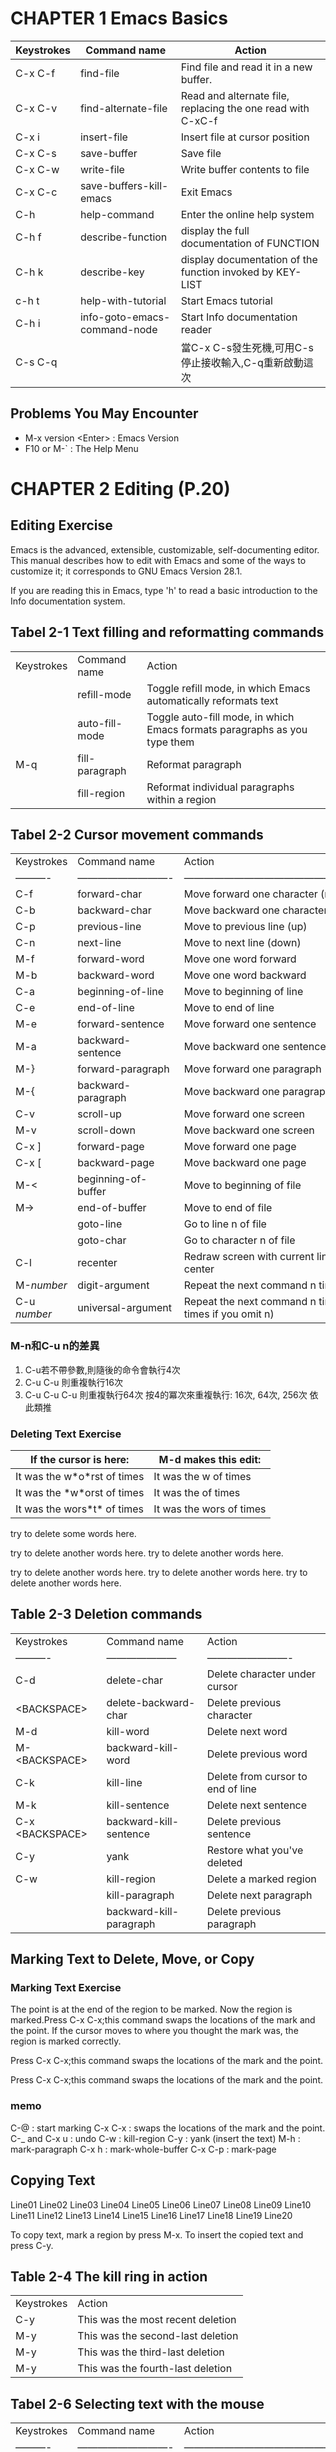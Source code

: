 * CHAPTER 1 Emacs Basics

| Keystrokes | Command name                 | Action                                                      |
|------------+------------------------------+-------------------------------------------------------------|
| C-x C-f    | find-file                    | Find file and read it in a new buffer.                      |
| C-x C-v    | find-alternate-file          | Read and alternate file, replacing the one read with C-xC-f |
| C-x i      | insert-file                  | Insert file at cursor position                              |
| C-x C-s    | save-buffer                  | Save file                                                   |
| C-x C-w    | write-file                   | Write buffer contents to file                               |
| C-x C-c    | save-buffers-kill-emacs      | Exit Emacs                                                  |
| C-h        | help-command                 | Enter the online help system                                |
| C-h f      | describe-function            | display the full documentation of FUNCTION                  |
| C-h k      | describe-key                 | display documentation of the function invoked by KEY-LIST   |
| c-h t      | help-with-tutorial           | Start Emacs tutorial                                        |
| C-h i      | info-goto-emacs-command-node | Start Info documentation reader                             |
| C-s C-q    |                              | 當C-x C-s發生死機,可用C-s 停止接收輸入,C-q重新啟動這次      |

** Problems You May Encounter

  - M-x version <Enter> : Emacs Version
  - F10 or M-` : The Help Menu
  
* CHAPTER 2 Editing (P.20)
** Editing Exercise

Emacs is the advanced, extensible, customizable, self-documenting
editor. This manual describes how to edit with Emacs and some of the
ways to customize it; it corresponds to GNU Emacs Version 28.1.

If you are reading this in Emacs, type 'h' to read a basic
introduction to the Info documentation system.

** Tabel 2-1 Text filling and reformatting commands

| Keystrokes | Command name   | Action                                                                    |
|            | refill-mode    | Toggle refill mode, in which Emacs automatically reformats text           |
|            | auto-fill-mode | Toggle auto-fill mode, in which Emacs formats paragraphs as you type them |
| M-q        | fill-paragraph | Reformat paragraph                                                        |
|            | fill-region    | Reformat individual paragraphs within a region                            |

** Tabel 2-2 Cursor movement commands 

| Keystrokes   | Command name                 | Action                                                     |
| ----------   | ---------------------------- | ---------------------------------------------------------- |
| C-f          | forward-char                 | Move forward one character (right)                         |
| C-b          | backward-char                | Move backward one character (left)                         |
| C-p          | previous-line                | Move to previous line (up)                                 |
| C-n          | next-line                    | Move to next line (down)                                   |
| M-f          | forward-word                 | Move one word forward                                      |
| M-b          | backward-word                | Move one word backward                                     |
| C-a          | beginning-of-line            | Move to beginning of line                                  |
| C-e          | end-of-line                  | Move to end of line                                        |
| M-e          | forward-sentence             | Move forward one sentence                                  |
| M-a          | backward-sentence            | Move backward one sentence                                 |
| M-}          | forward-paragraph            | Move forward one paragraph                                 |
| M-{          | backward-paragraph           | Move backward one paragraph                                |
| C-v          | scroll-up                    | Move forward one screen                                    |
| M-v          | scroll-down                  | Move backward one screen                                   |
| C-x ]        | forward-page                 | Move forward one page                                      |
| C-x [        | backward-page                | Move backward one page                                     |
| M-<          | beginning-of-buffer          | Move to beginning of file                                  |
| M->          | end-of-buffer                | Move to end of file                                        |
|              | goto-line                    | Go to line n of file                                       |
|              | goto-char                    | Go to character n of file                                  |
| C-l          | recenter                     | Redraw screen with current line in the center              |
| M-/number/   | digit-argument               | Repeat the next command n times                            |
| C-u /number/ | universal-argument           | Repeat the next command n times (four times if you omit n) |

*** M-n和C-u n的差異

 1. C-u若不帶參數,則隨後的命令會執行4次
 2. C-u C-u 則重複執行16次
 3. C-u C-u C-u 則重複執行64次
    按4的冪次來重複執行: 16次, 64次, 256次 依此類推
    
*** Deleting Text Exercise

| If the cursor is here:      | M-d makes this edit:     |
|-----------------------------+--------------------------|
| It was the w*o*rst of times | It was the w of times    |
| It was the *w*orst of times | It was the  of times     |
| It was the wors*t* of times | It was the wors of times |


try to delete some words here.

try to delete another words here.
try to delete another words here.

try to delete another words here.
try to delete another words here.
try to delete another words here.

** Table 2-3 Deletion commands

| Keystrokes      | Command name            | Action                            |
| ----------      | ---------------------   | -------------------------         |
| C-d             | delete-char             | Delete character under cursor     |
| <BACKSPACE>     | delete-backward-char    | Delete previous character         |
| M-d             | kill-word               | Delete next word                  |
| M-<BACKSPACE>   | backward-kill-word      | Delete previous word              |
| C-k             | kill-line               | Delete from cursor to end of line |
| M-k             | kill-sentence           | Delete next sentence              |
| C-x <BACKSPACE> | backward-kill-sentence  | Delete previous sentence          |
| C-y             | yank                    | Restore what you've deleted       |
| C-w             | kill-region             | Delete a marked region            |
|                 | kill-paragraph          | Delete next paragraph             |
|                 | backward-kill-paragraph | Delete previous paragraph         |

** Marking Text to Delete, Move, or Copy
*** Marking Text Exercise
The point is at the end of the region to be marked.
Now the region is marked.Press C-x C-x;this command
swaps the locations of the mark and the point.
If the cursor moves to where you thought the mark was,
the region is marked correctly.

Press C-x C-x;this command
swaps the locations of the mark and the point.

Press C-x C-x;this command
swaps the locations of the mark and the point.

*** memo
C-@ : start marking
C-x C-x : swaps the locations of the mark and the point.
C-_ and C-x u : undo
C-w : kill-region
C-y : yank (insert the text)
M-h : mark-paragraph
C-x h : mark-whole-buffer
C-x C-p : mark-page

** Copying Text

Line01
Line02
Line03
Line04
Line05
Line06
Line07
Line08
Line09
Line10
Line11
Line12
Line13
Line14
Line15
Line16
Line17
Line18
Line19
Line20

To copy text, mark a region by press M-x.
To insert the copied text and press C-y.

** Table 2-4 The kill ring in action

| Keystrokes | Action                            |
| C-y        | This was the most recent deletion |
| M-y        | This was the second-last deletion |
| M-y        | This was the third-last deletion  |
| M-y        | This was the fourth-last deletion |

** Tabel 2-6 Selecting text with the mouse

| Keystrokes   | Command name                 | Action                                                     |
| ----------   | ---------------------------- | ---------------------------------------------------------- |
| C-f          | forward-char                 | Move forward one character (right)                         |

* CHAPTER 3 
** Table 3-1 Incremental search commands

| Command                      | Function                     | Description                                                                                                    |
| ----------                   | ---------------------------- | ----------------------------------------------------------                                                     |
| C-s                          | isearch-forward              | do incremental search forward¦¸                                                                                |
| C-r                          | isearch-backward-regexp      | do incremental search backward for regular expression                                                          |
| <Enter>                      | isearch-exit                 | exit isearch                                                                                                   |
| C-g                          | keyboard-quit                | cancel isearch operation                                                                                       |
| <DEL>                        | isearch-delete-char          | delete the following N characters                                                                              |
| C-s C-w                      | isearch-yank-word            | Start an incremental search with the word the cursor is on as the search string                                |
| C-s C-y                      | isearch-yank-line            | Start an incremental search with the text from the cursor position to the end of the line as the search string |
| C-s M-y                      | isearch-yank-kill            | Start an incremental search with the text from the kill ring as the search string                              |
| C-s C-s                      | isearch-repeat-forward       | Repeat previous search                                                                                         |
| C-r C-r                      | isearch-repeat-backward      | Repeat previous search backward                                                                                |

** Incremental Search Exercise
made
 1n
means
  2
method
   3
meteor
    4
meter
     5
meters
      6
      
** Simple Searches

*** Table 3-2 Simple search commands

| Keystrokes                   | Action                               |
|------------------------------+--------------------------------------|
| C-s Enter searchstring Enter | Start nonincremental search forward  |
| C-s                          | Repeat search forward                |
| C-r Enter searchstring enter | Start nonincremental search backward |
| C-r                          | Repeat search backward               |

** Word Search

*** Exercise

He said, "All good elephants are wise, aren't they?"
She answered, "Some are smarter than others, but we
think this is socially conditioned."

** Search and Replace

M-x replace-string 
M-< to go to the beginning of the file
M-% query-replace

*** Exercise

Python is awesome. I love python. Do you like python?

*try to replace emacs instead of python*

*** Table 3-3 Response during query-replace 

| Keystrokes | Action                                                                                 |
|------------+----------------------------------------------------------------------------------------|
| Space or y | Replace searchstring with new string and go to the next instance of the string         |
| Del or n   | Don't replace; move to next instance                                                   |
| .          | Replace the current instance and quit                                                  |
| ,          | Replace and let me see the result before moving on (Press Space or y to move on)       |
| !          | Replace all the rest and don't ask                                                     |
| ^          | Back up to the previous instance                                                       |
| Enter or q | Exit query-replace                                                                     |
| E          | Modify the replacement string                                                          |
| C-r        | Enter a recursive edit                                                                 |
| C-w        | Delete this instance and enter a recursive edit (so you can make a custom replacement) |
| C-M-c      | Exit recursive edit and resume query-repace                                            |
| C-]        | Exit recursive edit and exit query-replace                                             |

* CHAPTER 5 Emacs as a Work Environment

** Running One Command at a Time

| Keystrokes       | Command name            | Action                                                         |
| ----------       | ---------------------   | -------------------------                                      |
| M-!              | shell-command           |                                                                |
| diff file1 file2 | diff                    |                                                                |
| M-h              | mark-paragraph          |                                                                |
| M-\vert          | shell-command-on-region |                                                                |
| C-u M-!          |                         | runs a shell command and puts the output in the current buffer |

*** Shell Command Exercise
**** Data
Liam   (703)555-2112
Alfred (212)555-7812
Denise (904)555-0332
Yatzin (814)555-7878

**** ex01
1. M-h
2. M-|
3. sort

**** ex02
1. M-h
2. C-u
3. M-|
4. sort

**** ex03
1. C-u
2. M-!
3. ls -al

** Using Shell Mode

| Keystrokes       | Command name            | Action                                                         |
| ----------       | ---------------------   | -------------------------                                      |
| M-!              | shell-command           |                                                                |
|

*** Shell Mode Exercise
**** ex-01
1. M-x shell
   
** Table 5-2. Dired Commands

| Keystrokes | Command name                 | Action                                                                                                  |
| ---------- | ---------------------        | -------------------------                                                                               |
| C-x d      | dired                        | Start Dired.                                                                                            |
| A          | dired-do-search              | Do a regular expression search on marked files;                                                         |
| B          | dired-do-byte-compile        | Byte-compile file.                                                                                      |
| C          | dired-do-copy                | Copy file.                                                                                              |
| d          | dired-flag-file-deletion     | Flag for deletion                                                                                       |
| D          | dired-do-delete              | Query fo immediate deletion.                                                                            |
| e          | dired-find-file              | Edit file.                                                                                              |
| f          | dired-advertised-find-file   | Find (so you can edit).                                                                                 |
| g          | revert-buffer                | Reread the directory from disk.                                                                         |
| G          | dired-do-chgrp               | Change group permissions.                                                                               |
| h          | describe-mode                | Display descriptive help text for Dired.                                                                |
| H          | dired-do-hardlink            | Create a hard link to this file                                                                         |
| i          | dired-maybe-insert-subdir    | Add a listing of this subdirectory to the current dired buffer; if it's already there, just move to it. |
| k          | dired-do-kill-lines          | Remove line from display (don't delete file).                                                           |
| L          | dired-do-load                | Load file.                                                                                              |
| v          | dired-view-file              | C-c or q to return to the directory list                                                                |
| m          | dired-mark                   |                                                                                                         |
| M          | dired-do-chmode              | Use chmod command on this file.                                                                         |
| n          | dired-next-line              | Move to next line.                                                                                      |
| o          | dired-find-file-other-window | Find file in another window; move there.                                                                |
| C-o        | dired-display-file           | Find file in another window; don't move there.                                                          |
| O          | dired-do-chown               | Change ownership of file.                                                                               |
| p          | dired-previous-line          | Move up a line.                                                                                         |
| P          | dired-do-print               | Print file.                                                                                             |
| q          | quit-window                  | Quit Dired.                                                                                             |
| Q          | dired-do-query-replace       | Query replace string in marked files.                                                                   |
| R          | dired-do-rename              | Rename file.                                                                                            |
| S          | dired-do-symlink             | Create a symbolic link to this file.                                                                    |
| s          | dired-sort-toggle-or-edit    | Sort the Dired display by date or by filename.                                                          |
| t          | dired-toggle-marks           | Toggle marks on files and directories.                                                                  |
| u          | dired-unmark                 | Remove mark.                                                                                            |
| v          | dired-view-file              | View file (read-only).                                                                                  |
| w          | dired-copy-filename-as-kill  | Copy filename into the kill ring.                                                                       |
| x          | dired-do-flagged-delete      | Delete files flagged with D.                                                                            |
| y          | dired-show-file-type         | Display information on the type of the file using the file command.                                     |
| Z          | dired-do-compress            | Compress or uncompress file.                                                                            |
| ~          | dired-flag-backup-files      | Flag backup files for deletion; C-u ~ removes flags.                                                    |
| #          | dired-flag-auto-save-files   | Flag auto-save files for deletion; C-u # removes flags.                                                 |
| &          | dired-flag-garbage-files     | Flag "garbage" files for deletion.                                                                      |
| .          | dired-clean-directory        | Flag numbered backups for deletion.                                                                     |
| =          | dired-diff                   | Compare this file to another file (the one at the mark).                                                |
| M-=        | dired-backup-diff            | Compare this file with its backup file.                                                                 |
| ! or X     | dired-do-shell-command       | Ask for shell command to execute on the current file or marked files.                                   |
| +          | dired-create-directory       | Create a directory.                                                                                     |
| >          | dired-next-dirline           | Move to next directory.                                                                                 |
| <          | dired-prev-dirline           | Move to previous directory.                                                                             |
| ^          | dired-up-directory           | Find the parent directory in a new Dired buffer.                                                        |
| $          | dired-hide-subdir            | Hide or show the current directory or subdirectory.                                                     |
| M-$        | dired-hide-all               | Hide all subdirectories.                                                                                |
| %l         | dired-downcase               | Lowercase marked files.                                                                                 |
| %u         | dired-upcase                 | Uppercase marked files.                                                                                 |
| %R         | dired-do-rename-regexp       | Rename files with filenames that match regular expression.                                              |

** Table 5-4. Calendar movement commands

| Keystrokes | Command name                                                 | Action                             |
| ---------- | ---------------------                                        | -------------------------          |
| (none)     | calendar                                                     | Display the calendar.              |
| .          | calendar-goto-today                                          | Move to today’s date.              |
| C-f        | calendar-forward-day                                         | Move forward a day.                |
| C-b        | calendar-backward-day                                        | Move backward a day.               |
| C-n        | calendar-forward-week                                        | Move forward a week.               |
| C-p        | calendar-backward-week                                       | Move backward a week.              |
| M-}        | calendar-forward-month                                       | Move forward one month.            |
| M-{        | calendar-backward-month                                      | Move backward a month.             |
| C-x ]      | calendar-forward-year                                        | Move forward a year.               |
| C-x [      | calendar-backward-year                                       | Move backward a year.              |
| C-a        | calendar-beginning-of-week                                   | Move to the beginning of the week. |
| C-e        | calendar-end-of-week                                         | Move to the end of the week.       |
| M-a        |                                                              |                                    |
| Got        | o➝Beginning of Month                                         |                                    |
| cal        | endar-beginning-of-month Move to the beginning of the month. |                                    |
| M-e        |                                                              |                                    |
| Got        | o➝End of Month                                               |                                    |
| cal        | endar-end-of-month Move to the end of the month.             |                                    |
| M-<        |                                                              |                                    |
| Got        | o➝Beginning of Year                                          |                                    |
| cal        | endar-beginning-of-year Move to the beginning of the year.   |                                    |
* Lorem Ipsum

** "Neque porro quisquam est qui dolorem ipsum quia dolor sit amet, consectetur, adipisci velit..."
"There is no one who loves pain itself, who seeks after it and wants to have it, simply because it is pain..."

Lorem ipsum dolor sit amet, consectetur adipiscing elit. Nunc iaculis tincidunt ligula, vel pellentesque elit auctor in. Nullam euismod pulvinar laoreet. Praesent fringilla turpis et nibh dapibus, in hendrerit ipsum sagittis. Praesent pharetra tortor et diam efficitur aliquam. Etiam nec lectus auctor, blandit est faucibus, varius purus. Nullam malesuada interdum ante vel feugiat. Mauris nunc lorem, porttitor in orci eu, cursus porta tortor. Donec luctus massa magna, sit amet mollis odio dictum vitae. Nulla ac neque sit amet dolor volutpat ultrices. Aliquam blandit dui id risus hendrerit condimentum.

Etiam vestibulum placerat enim id vulputate. Cras ut elit ornare, commodo quam a, pharetra nibh. Donec at lacus ut tellus sollicitudin finibus vel sed lorem. Nam mauris arcu, rutrum a enim vitae, accumsan tincidunt nisl. Sed eget cursus lorem, eu posuere ipsum. Fusce pulvinar maximus ligula, et auctor orci rhoncus nec. Donec pretium ex et massa accumsan pharetra. Nulla pulvinar, lorem in mollis elementum, justo purus scelerisque felis, ut sodales eros mauris sed neque. In eleifend et eros in faucibus.

Vivamus eleifend aliquet risus. Curabitur nisi leo, hendrerit non purus in, tincidunt mattis mi. Aliquam facilisis ligula massa, at viverra mauris faucibus fringilla. Praesent viverra dolor pellentesque arcu pretium maximus. Suspendisse vitae orci sit amet massa imperdiet aliquam. Suspendisse fermentum turpis a congue scelerisque. Vestibulum auctor gravida purus, vel finibus tortor tempor id. Suspendisse ac enim tellus. 


* MyNotes

| Keystrokes | Command name          | Action                    |
| ---------- | --------------------- | ------------------------- |
| C-@        |                       | marking text              |
| M-w        |                       | copy text                 |
| C-y        |                       | paste text                |
| M-g g      | goto-line             |                           |




